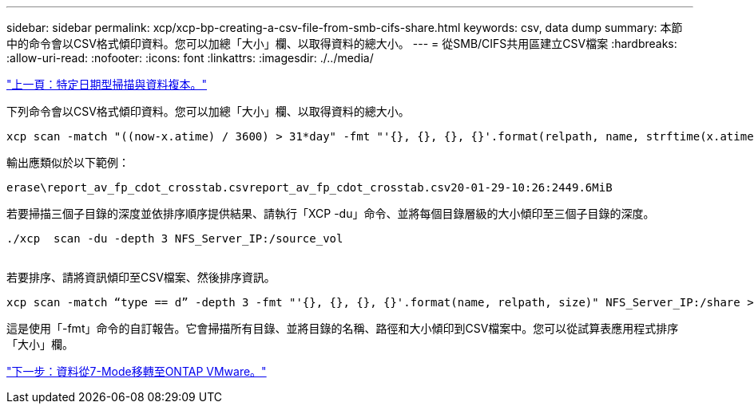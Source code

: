 ---
sidebar: sidebar 
permalink: xcp/xcp-bp-creating-a-csv-file-from-smb-cifs-share.html 
keywords: csv, data dump 
summary: 本節中的命令會以CSV格式傾印資料。您可以加總「大小」欄、以取得資料的總大小。 
---
= 從SMB/CIFS共用區建立CSV檔案
:hardbreaks:
:allow-uri-read: 
:nofooter: 
:icons: font
:linkattrs: 
:imagesdir: ./../media/


link:xcp-bp-specific-date-based-scan-and-copy-of-data.html["上一頁：特定日期型掃描與資料複本。"]

下列命令會以CSV格式傾印資料。您可以加總「大小」欄、以取得資料的總大小。

....
xcp scan -match "((now-x.atime) / 3600) > 31*day" -fmt "'{}, {}, {}, {}'.format(relpath, name, strftime(x.atime, '%y-%m-%d-%H:%M:%S'), humanize_size(size))" -preserve-atime  >file.csv
....
輸出應類似於以下範例：

....
erase\report_av_fp_cdot_crosstab.csvreport_av_fp_cdot_crosstab.csv20-01-29-10:26:2449.6MiB
....
若要掃描三個子目錄的深度並依排序順序提供結果、請執行「XCP -du」命令、並將每個目錄層級的大小傾印至三個子目錄的深度。

....
./xcp  scan -du -depth 3 NFS_Server_IP:/source_vol
 
....
若要排序、請將資訊傾印至CSV檔案、然後排序資訊。

....
xcp scan -match “type == d” -depth 3 -fmt "'{}, {}, {}, {}'.format(name, relpath, size)" NFS_Server_IP:/share > directory_report.csv
....
這是使用「-fmt」命令的自訂報告。它會掃描所有目錄、並將目錄的名稱、路徑和大小傾印到CSV檔案中。您可以從試算表應用程式排序「大小」欄。

link:xcp-bp-data-migration-from-7-mode-to-ontap.html["下一步：資料從7-Mode移轉至ONTAP VMware。"]
